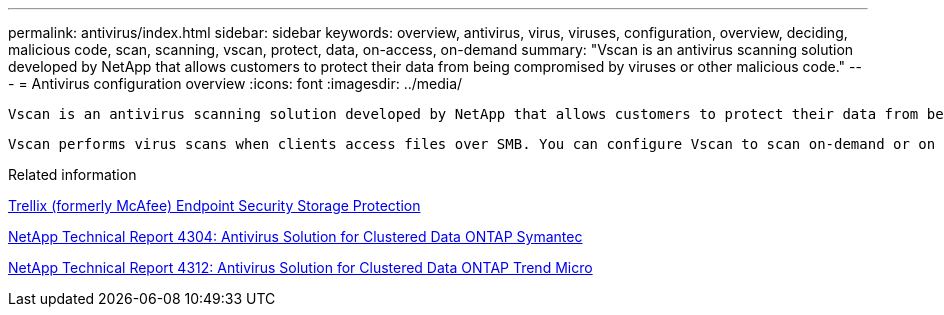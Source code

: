 ---
permalink: antivirus/index.html
sidebar: sidebar
keywords: overview, antivirus, virus, viruses, configuration, overview, deciding, malicious code, scan, scanning, vscan, protect, data, on-access, on-demand
summary: "Vscan is an antivirus scanning solution developed by NetApp that allows customers to protect their data from being compromised by viruses or other malicious code."
---
= Antivirus configuration overview
:icons: font
:imagesdir: ../media/

[.lead]
 Vscan is an antivirus scanning solution developed by NetApp that allows customers to protect their data from being compromised by viruses or other malicious code.  
 
 Vscan performs virus scans when clients access files over SMB. You can configure Vscan to scan on-demand or on a schedule. You can interact with Vscan using the ONTAP command-line interface (CLI) or ONTAP application programming interfaces (APIs).

.Related information

https://docs.trellix.com/bundle?labelkey=prod-endpoint-security-storage-protection&labelkey=prod-endpoint-security-storage-protection-v2-3-x&labelkey=prod-endpoint-security-storage-protection-v2-2-x&labelkey=prod-endpoint-security-storage-protection-v2-1-x&labelkey=prod-endpoint-security-storage-protection-v2-0-x[Trellix (formerly McAfee) Endpoint Security Storage Protection^]

http://www.netapp.com/us/media/tr-4304.pdf[NetApp Technical Report 4304: Antivirus Solution for Clustered Data ONTAP Symantec^]

http://www.netapp.com/us/media/tr-4312.pdf[NetApp Technical Report 4312: Antivirus Solution for Clustered Data ONTAP Trend Micro^]

// 2023 Mar 10, Git Issue 840
// BURT 1338684, 10 JAN 2021
// issue #354, 1 FEB 2022
// 4 FEB 2022, BURT 1451789
// 2023 May 09, vscan-overview-update 